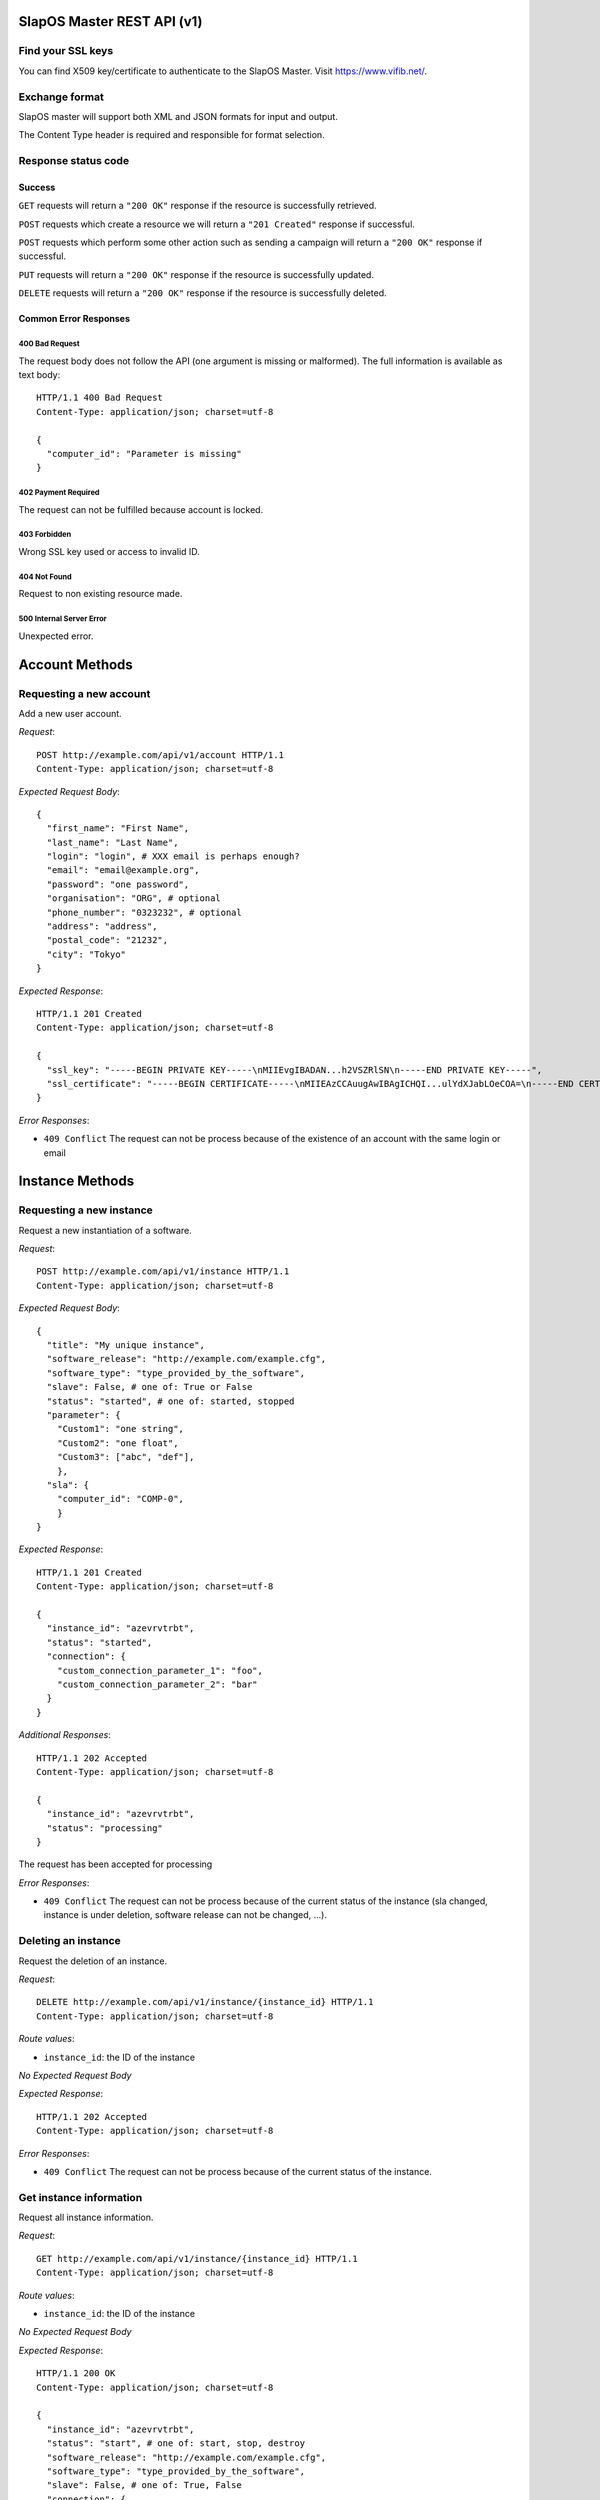 SlapOS Master REST API (v1)
***************************

Find your SSL keys
------------------

You can find  X509 key/certificate to authenticate to the SlapOS Master.
Visit https://www.vifib.net/.

Exchange format
---------------

SlapOS master will support both XML and JSON formats for input and output.

The Content Type header is required and responsible for format selection.

Response status code
--------------------

Success
+++++++

``GET`` requests will return a ``"200 OK"`` response if the resource is successfully retrieved.

``POST`` requests which create a resource we will return a ``"201 Created"`` response if successful.

``POST`` requests which perform some other action such as sending a campaign
will return a ``"200 OK"`` response if successful.

``PUT`` requests will return a ``"200 OK"`` response if the resource is successfully updated.

``DELETE`` requests will return a ``"200 OK"`` response if the resource is successfully deleted.

Common Error Responses
++++++++++++++++++++++

400 Bad Request
~~~~~~~~~~~~~~~
The request body does not follow the API (one argument is missing or malformed). The full information is available as text body::

  HTTP/1.1 400 Bad Request
  Content-Type: application/json; charset=utf-8

  {
    "computer_id": "Parameter is missing"
  }

402 Payment Required
~~~~~~~~~~~~~~~~~~~~

The request can not be fulfilled because account is locked.

403 Forbidden
~~~~~~~~~~~~~
Wrong SSL key used or access to invalid ID.

404 Not Found
~~~~~~~~~~~~~
Request to non existing resource made.

500 Internal Server Error
~~~~~~~~~~~~~~~~~~~~~~~~~
Unexpected error.

Account Methods
***************

Requesting a new account
------------------------

Add a new user account.

`Request`::

  POST http://example.com/api/v1/account HTTP/1.1
  Content-Type: application/json; charset=utf-8

`Expected Request Body`::

  {
    "first_name": "First Name",
    "last_name": "Last Name",
    "login": "login", # XXX email is perhaps enough?
    "email": "email@example.org",
    "password": "one password",
    "organisation": "ORG", # optional
    "phone_number": "0323232", # optional
    "address": "address",
    "postal_code": "21232",
    "city": "Tokyo"
  }

`Expected Response`::

  HTTP/1.1 201 Created
  Content-Type: application/json; charset=utf-8

  {
    "ssl_key": "-----BEGIN PRIVATE KEY-----\nMIIEvgIBADAN...h2VSZRlSN\n-----END PRIVATE KEY-----",
    "ssl_certificate": "-----BEGIN CERTIFICATE-----\nMIIEAzCCAuugAwIBAgICHQI...ulYdXJabLOeCOA=\n-----END CERTIFICATE-----",
  }

`Error Responses`:

* ``409 Conflict`` The request can not be process because of the existence of an account with the same login or email

Instance Methods
****************

Requesting a new instance
-------------------------

Request a new instantiation of a software.

`Request`::

  POST http://example.com/api/v1/instance HTTP/1.1
  Content-Type: application/json; charset=utf-8

`Expected Request Body`::

  {
    "title": "My unique instance",
    "software_release": "http://example.com/example.cfg",
    "software_type": "type_provided_by_the_software",
    "slave": False, # one of: True or False
    "status": "started", # one of: started, stopped
    "parameter": {
      "Custom1": "one string",
      "Custom2": "one float",
      "Custom3": ["abc", "def"],
      },
    "sla": {
      "computer_id": "COMP-0",
      }
  }

`Expected Response`::

  HTTP/1.1 201 Created
  Content-Type: application/json; charset=utf-8

  {
    "instance_id": "azevrvtrbt",
    "status": "started",
    "connection": {
      "custom_connection_parameter_1": "foo",
      "custom_connection_parameter_2": "bar"
    }
  }

`Additional Responses`::

  HTTP/1.1 202 Accepted
  Content-Type: application/json; charset=utf-8

  {
    "instance_id": "azevrvtrbt",
    "status": "processing"
  }

The request has been accepted for processing

`Error Responses`:

* ``409 Conflict`` The request can not be process because of the current status of the instance (sla changed, instance is under deletion, software release can not be changed, ...).


Deleting an instance
--------------------

Request the deletion of an instance.

`Request`::

  DELETE http://example.com/api/v1/instance/{instance_id} HTTP/1.1
  Content-Type: application/json; charset=utf-8

`Route values`:

* ``instance_id``: the ID of the instance

`No Expected Request Body`

`Expected Response`::

  HTTP/1.1 202 Accepted
  Content-Type: application/json; charset=utf-8

`Error Responses`:

* ``409 Conflict`` The request can not be process because of the current status of the instance.

Get instance information
------------------------

Request all instance information.

`Request`::

  GET http://example.com/api/v1/instance/{instance_id} HTTP/1.1
  Content-Type: application/json; charset=utf-8

`Route values`:

* ``instance_id``: the ID of the instance

`No Expected Request Body`

`Expected Response`::

  HTTP/1.1 200 OK
  Content-Type: application/json; charset=utf-8

  {
    "instance_id": "azevrvtrbt",
    "status": "start", # one of: start, stop, destroy
    "software_release": "http://example.com/example.cfg",
    "software_type": "type_provided_by_the_software",
    "slave": False, # one of: True, False
    "connection": {
      "custom_connection_parameter_1": "foo",
      "custom_connection_parameter_2": "bar"
    },
    "parameter": {
      "Custom1": "one string",
      "Custom2": "one float",
      "Custom3": ["abc", "def"],
      },
    "sla": {
      "computer_id": "COMP-0",
      }
    "children_id_list": ["subinstance1", "subinstance2"],
    "partition": {
      "public_ip": ["::1", "91.121.63.94"],
      "private_ip": ["127.0.0.1"],
      "tap_interface": "tap2",
    },
  }

`Error Responses`:

* ``409 Conflict`` The request can not be process because of the current status of the instance

Get instance authentication certificates
----------------------------------------

Request the instance certificates.

`Request`::

  GET http://example.com/api/v1/instance/{instance_id}/certificate HTTP/1.1
  Content-Type: application/json; charset=utf-8

`Route values`:

* ``instance_id``: the ID of the instance

`No Expected Request Body`

`Expected Response`::

  HTTP/1.1 200 OK
  Content-Type: application/json; charset=utf-8

  {
    "ssl_key": "-----BEGIN PRIVATE KEY-----\nMIIEvgIBADAN...h2VSZRlSN\n-----END PRIVATE KEY-----",
    "ssl_certificate": "-----BEGIN CERTIFICATE-----\nMIIEAzCCAuugAwIBAgICHQI...ulYdXJabLOeCOA=\n-----END CERTIFICATE-----",
  }

`Error Responses`:

* ``409 Conflict`` The request can not be process because of the current status of the instance

Bang instance
-------------

Trigger the re-instantiation of all partitions in the instance tree

`Request`::

  POST http://example.com/api/v1/instance/{instance_id}/bang HTTP/1.1
  Content-Type: application/json; charset=utf-8

`Route values`:

* ``instance_id``: the ID of the instance

`Expected Request Body`::

  {
    "log": "Explain why this method was called",
  }

`Expected Response`::

  HTTP/1.1 200 OK
  Content-Type: application/json; charset=utf-8

Modifying instance
------------------

Modify the instance information and status.

`Request`::

  PUT http://example.com/api/v1/instance/{instance_id} HTTP/1.1
  Content-Type: application/json; charset=utf-8

`Expected Request Body`::

  {
    "status": "started", # one of: started, stopped, updating, error
    "log": "explanation of the status",
    "connection": {
      "custom_connection_parameter_1": "foo",
      "custom_connection_parameter_2": "bar"
    }
  }

Where `status` is required with `log`, `connection` is optional and its existence allow to not send `status` and `log`.

`Expected Response`::

  HTTP/1.1 200 OK
  Content-Type: application/json; charset=utf-8

`Error Responses`:

* ``409 Conflict`` The request can not be process because of the current status of the instance (sla changed, instance is under deletion, software release can not be changed, ...).

Computer Methods
****************

Registering a new computer
--------------------------

Add a new computer in the system.

`Request`::

  POST http://example.com/api/v1/computer HTTP/1.1
  Content-Type: application/json; charset=utf-8

`Expected Request Body`::

  {
    "title": "My unique computer",
  }

`Expected Response`::

  HTTP/1.1 201 Created
  Content-Type: application/json; charset=utf-8

  {
    "computer_id": "COMP-0",
    "ssl_key": "-----BEGIN PRIVATE KEY-----\nMIIEvgIBADAN...h2VSZRlSN\n-----END PRIVATE KEY-----",
    "ssl_certificate": "-----BEGIN CERTIFICATE-----\nMIIEAzCCAuugAwIBAgICHQI...ulYdXJabLOeCOA=\n-----END CERTIFICATE-----",
  }

`Error Responses`:

* ``409 Conflict`` The request can not be process because of the existence of a computer with the same title

Getting computer information
----------------------------

Get the status of a computer

`Request`::

  GET http://example.com/api/v1/computer/{computer_id} HTTP/1.1
  Content-Type: application/json; charset=utf-8

`Route values`:

* ``computer_id``: the ID of the computer

`No Expected Request Body`

`Expected Response`::

  HTTP/1.1 200 OK
  Content-Type: application/json; charset=utf-8

  {
    "computer_id": "COMP-0",
    "software": [
      {
        "software_release": "http://example.com/example.cfg",
        "status": "install" # one of: install, uninstall
      },
    ],
    "partition": [
      {
        "title": "slapart1",
        "instance_id": "foo",
        "status": "start", # one of: start, stop, destroy
        "software_release": "http://example.com/example.cfg"
      },
      {
        "title": "slapart2",
        "instance_id": "bar",
        "status": "stop", # one of: start, stop, destroy
        "software_release": "http://example.com/example.cfg"
      },
    ],
  }

Modifying computer
------------------

Modify computer information in the system

`Request`::

  PUT http://example.com/api/v1/computer/{computer_id} HTTP/1.1
  Content-Type: application/json; charset=utf-8

`Route values`:

* ``computer_id``: the ID of the computer

`Expected Request Body`::

  {
    "partition": [
      {
        "title": "part1",
        "public_ip": "::1",
        "private_ip": "127.0.0.1",
        "tap_interface": "tap2",
      },
    ],
    "software": [
      {
        "software_release": "http://example.com/example.cfg",
        "status": "installed", # one of: installed, uninstalled, error
        "log": "Installation log"
      },
    ],
  }

Where ``partition`` and ``software`` keys are optional, but at least one is required.

`Expected Response`::

  HTTP/1.1 200 OK
  Content-Type: application/json; charset=utf-8

Supplying new software
----------------------

Request to supply a new software release on a computer

`Request`::

  POST http://example.com/api/v1/computer/{computer_id}/supply HTTP/1.1
  Content-Type: application/json; charset=utf-8

`Route values`:

* ``computer_id``: the ID of the computer

`Expected Request Body`::

  {
    "software_release": "http://example.com/example.cfg"
  }

`Expected Response`::

  HTTP/1.1 200 OK
  Content-Type: application/json; charset=utf-8

Bang computer
-------------

Request update on all partitions

`Request`::

  POSThttp://example.com/api/v1/computer/{computer_id}/bang HTTP/1.1
  Content-Type: application/json; charset=utf-8

`Route values`:

* ``computer_id``: the ID of the computer

`Expected Request Body`::

  {
    "log": "Explain why this method was called",
  }

`Expected Response`::

  HTTP/1.1 200 OK
  Content-Type: application/json; charset=utf-8

Report usage
------------

Report computer usage

`Request`::

  POST http://example.com/api/v1/computer/{computer_id}/report HTTP/1.1
  Content-Type: application/json; charset=utf-8

`Route values`:

* ``computer_id``: the ID of the computer

`Expected Request Body`::

  {
    "title": "Resource consumptions",
    "start_date": "2011/11/15",
    "stop_date": "2011/11/16",
    "movement": [
      {
        "resource": "CPU Consumption",
        "title": "line 1",
        "reference": "slappart0",
        "quantity": 42.42
      }
    ]
  }

`Expected Response`::

  HTTP/1.1 200 OK
  Content-Type: application/json; charset=utf-8
